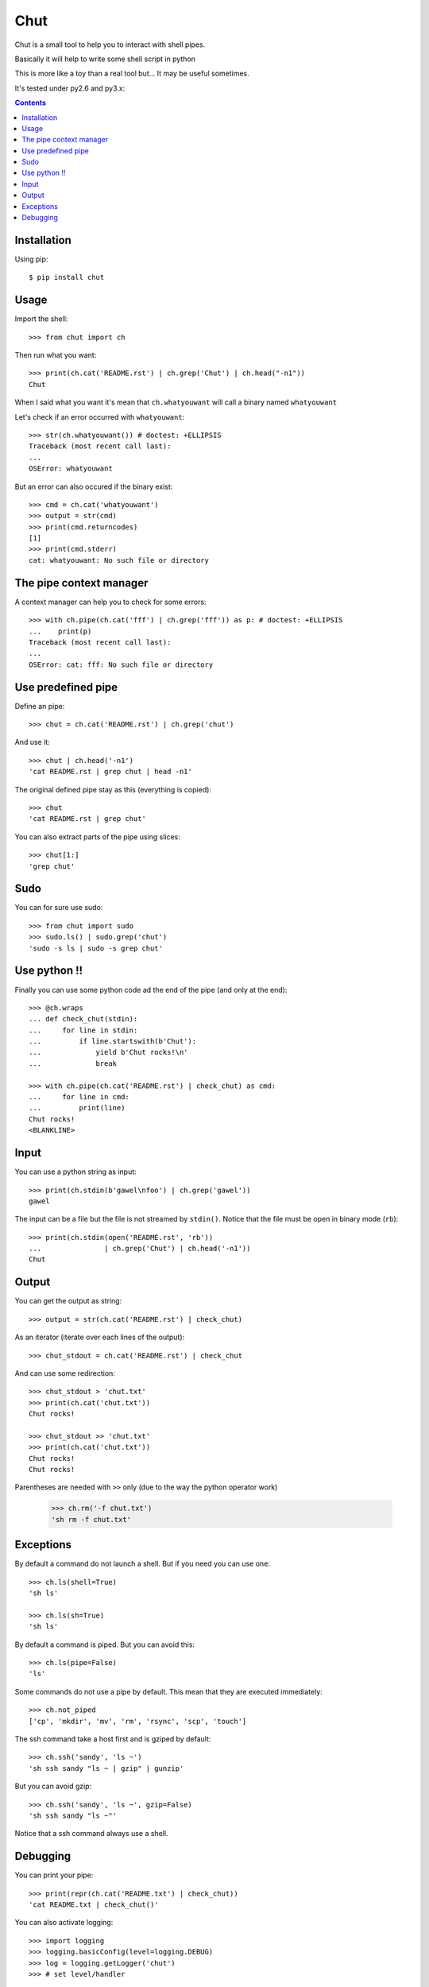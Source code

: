 ====
Chut
====

Chut is a small tool to help you to interact with shell pipes.

Basically it will help to write some shell script in python

This is more like a toy than a real tool but... It may be useful sometimes.

It's tested under py2.6 and py3.x:

.. image:: https://secure.travis-ci.org/gawel/chut.png

.. contents::

Installation
============

Using pip::

    $ pip install chut

Usage
=====

Import the shell::

    >>> from chut import ch

Then run what you want::

    >>> print(ch.cat('README.rst') | ch.grep('Chut') | ch.head("-n1"))
    Chut

When I said what you want it's mean that ``ch.whatyouwant`` will call a binary
named ``whatyouwant``

Let's check if an error occurred with ``whatyouwant``::

    >>> str(ch.whatyouwant()) # doctest: +ELLIPSIS
    Traceback (most recent call last):
    ...
    OSError: whatyouwant

But an error can also occured if the binary exist::

    >>> cmd = ch.cat('whatyouwant')
    >>> output = str(cmd)
    >>> print(cmd.returncodes)
    [1]
    >>> print(cmd.stderr)
    cat: whatyouwant: No such file or directory

The pipe context manager
========================

A context manager can help you to check for some errors::

    >>> with ch.pipe(ch.cat('fff') | ch.grep('fff')) as p: # doctest: +ELLIPSIS
    ...    print(p)
    Traceback (most recent call last):
    ...
    OSError: cat: fff: No such file or directory

Use predefined pipe
====================

Define an pipe::

    >>> chut = ch.cat('README.rst') | ch.grep('chut')

And use it::

    >>> chut | ch.head('-n1')
    'cat README.rst | grep chut | head -n1'

The original defined pipe stay as this (everything is copied)::

    >>> chut
    'cat README.rst | grep chut'

You can also extract parts of the pipe using slices::

    >>> chut[1:]
    'grep chut'

Sudo
====

You can for sure use sudo::

    >>> from chut import sudo
    >>> sudo.ls() | sudo.grep('chut')
    'sudo -s ls | sudo -s grep chut'

Use python !!
=============

Finally you can use some python code ad the end of the pipe (and only at the
end)::

    >>> @ch.wraps
    ... def check_chut(stdin):
    ...     for line in stdin:
    ...         if line.startswith(b'Chut'):
    ...             yield b'Chut rocks!\n'
    ...             break

    >>> with ch.pipe(ch.cat('README.rst') | check_chut) as cmd:
    ...     for line in cmd:
    ...         print(line)
    Chut rocks!
    <BLANKLINE>

Input
=====

You can use a python string as input::

    >>> print(ch.stdin(b'gawel\nfoo') | ch.grep('gawel'))
    gawel

The input can be a file but the file is not streamed by ``stdin()``.
Notice that the file must be open in binary mode (``rb``)::

    >>> print(ch.stdin(open('README.rst', 'rb'))
    ...               | ch.grep('Chut') | ch.head('-n1'))
    Chut

Output
======

You can get the output as string::

    >>> output = str(ch.cat('README.rst') | check_chut)

As an iterator (iterate over each lines of the output)::

    >>> chut_stdout = ch.cat('README.rst') | check_chut

And can use some redirection::

    >>> chut_stdout > 'chut.txt'
    >>> print(ch.cat('chut.txt'))
    Chut rocks!

    >>> chut_stdout >> 'chut.txt'
    >>> print(ch.cat('chut.txt'))
    Chut rocks!
    Chut rocks!

Parentheses are needed with ``>>`` only (due to the way the python operator work)

..

    >>> ch.rm('-f chut.txt')
    'sh rm -f chut.txt'

Exceptions
==========

By default a command do not launch a shell. But if you need you can use one::

    >>> ch.ls(shell=True)
    'sh ls'

    >>> ch.ls(sh=True)
    'sh ls'

By default a command is piped. But you can avoid this::

    >>> ch.ls(pipe=False)
    'ls'

Some commands do not use a pipe by default. This mean that they are executed immediately::

    >>> ch.not_piped
    ['cp', 'mkdir', 'mv', 'rm', 'rsync', 'scp', 'touch']

The ssh command take a host first and is gziped by default::

    >>> ch.ssh('sandy', 'ls ~')
    'sh ssh sandy "ls ~ | gzip" | gunzip'

But you can avoid gzip::

    >>> ch.ssh('sandy', 'ls ~', gzip=False)
    'sh ssh sandy "ls ~"'

Notice that a ssh command always use a shell.

Debugging
==========

You can print your pipe::

    >>> print(repr(ch.cat('README.txt') | check_chut))
    'cat README.txt | check_chut()'

You can also activate logging::

    >>> import logging
    >>> logging.basicConfig(level=logging.DEBUG)
    >>> log = logging.getLogger('chut')
    >>> # set level/handler

Cheers.
